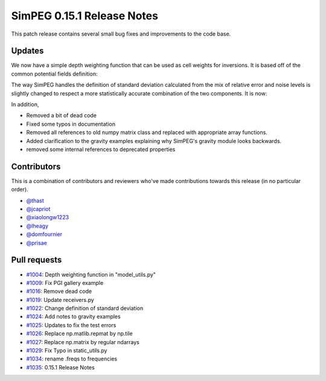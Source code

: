 .. _0.15.1_notes:

===========================
SimPEG 0.15.1 Release Notes
===========================

This patch release contains several small bug fixes and improvements to the code base.

Updates
=======
We now have a simple depth weighting function that can be used as cell weights for
inversions. It is based off of the common potential fields definition:

.. code-block:: python
    wz = 1/(z - z_0)**q/2

The way SimPEG handles the definition of standard deviation calculated from the mix
of relative error and noise levels is slightly changed to respect a more statistically
accurate combination of the two components. It is now:

.. code-block:: python
    standard_deviation = sqrt(noise_level**2 + (relative_error * d_obs)**2)

In addition,

* Removed a bit of dead code
* Fixed some typos in documentation
* Removed all references to old numpy matrix class and replaced with
  appropriate array functions.
* Added clarification to the gravity examples explaining why SimPEG's gravity module
  looks backwards.
* removed some internal references to deprecated properties


Contributors
============
This is a combination of contributors and reviewers who've made contributions towards
this release (in no particular order).

* `@thast <https://github.com/thast>`__
* `@jcapriot <https://github.com/jcapriot>`__
* `@xiaolongw1223 <https://github.com/xiaolongw1223>`__
* `@lheagy <https://github.com/lheagy>`__
* `@domfournier <https://github.com/domfournier>`__
* `@prisae <https://github.com/prisae>`__

Pull requests
=============

* `#1004 <https://github.com/simpeg/simpeg/pull/1004>`__: Depth weighting function in "model_utils.py"
* `#1009 <https://github.com/simpeg/simpeg/pull/1009>`__: Fix PGI gallery example
* `#1016 <https://github.com/simpeg/simpeg/pull/1016>`__: Remove dead code
* `#1019 <https://github.com/simpeg/simpeg/pull/1019>`__: Update receivers.py
* `#1022 <https://github.com/simpeg/simpeg/pull/1022>`__: Change definition of standard deviation
* `#1024 <https://github.com/simpeg/simpeg/pull/1024>`__: Add notes to gravity examples
* `#1025 <https://github.com/simpeg/simpeg/pull/1025>`__: Updates to fix the test errors
* `#1026 <https://github.com/simpeg/simpeg/pull/1026>`__: Replace np.matlib.repmat by np.tile
* `#1027 <https://github.com/simpeg/simpeg/pull/1027>`__: Replace np.matrix by regular ndarrays
* `#1029 <https://github.com/simpeg/simpeg/pull/1029>`__: Fix Typo in static_utils.py
* `#1034 <https://github.com/simpeg/simpeg/pull/1034>`__: rename .freqs to frequencies
* `#1035 <https://github.com/simpeg/simpeg/pull/1035>`__: 0.15.1 Release Notes
